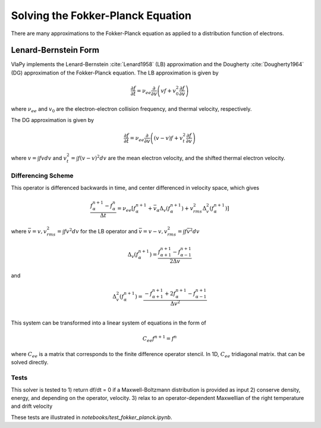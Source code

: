Solving the Fokker-Planck Equation
----------------------------------------

There are many approximations to the Fokker-Planck equation as applied to a distribution function of electrons.

Lenard-Bernstein Form
****************************
VlaPy implements the Lenard-Bernstein :cite:`Lenard1958` (LB) approximation and the Dougherty :cite:`Dougherty1964` (DG)
approximation of the Fokker-Planck equation. The LB approximation is given by

.. math::
    \frac{\partial f}{\partial t} = \nu_{ee} \frac{\partial}{\partial v} \left(v f + v_0^2 \frac{\partial f}{\partial v} \right)

where :math:`\nu_{ee}` and :math:`v_0` are the electron-electron collision frequency, and thermal velocity, respectively.

The DG approximation is given by

.. math::
    \frac{\partial f}{\partial t} = \nu_{ee} \frac{\partial}{\partial v} \left((v - \underline{v}) f + v_t^2 \frac{\partial f}{\partial v} \right)

where :math:`\underline{v} = \int f v dv` and :math:`v_t^2 = \int f (v - \underline{v})^2 dv` are the mean electron
velocity, and the shifted thermal electron velocity.


Differencing Scheme
====================

This operator is differenced backwards in time, and center differenced in velocity space, which gives

.. math::
    \frac{f^{n+1}_{\alpha} - f^{n}_{\alpha}}{\Delta t} = \nu_{ee} \left[f^{n+1}_\alpha + \bar{v}_\alpha \Delta_v(f^{n+1}_{\alpha}) + v_{rms}^2 \Delta^2_v(f^{n+1}_{\alpha})\right]

where :math:`\bar{v} = v, v_{rms}^2 = \int f v^2 dv` for the LB operator and :math:`\bar{v} = v - \underline{v}, v_{rms}^2 = \int f \bar{v}^2 dv`

.. math::
    \Delta_v(f^{n+1}_{\alpha})= \frac{f^{n+1}_{\alpha+1} - f^{n+1}_{\alpha-1}}{2\Delta v}

and

.. math::
    \Delta^2_v(f^{n+1}_{\alpha})= \frac{-f^{n+1}_{\alpha+1} + 2f^{n+1}_{\alpha} - f^{n+1}_{\alpha-1}}{\Delta v^2} \\


This system can be transformed into a linear system of equations in the form of

.. math::
    C_{ee} f^{n+1} = f^{n}

where :math:`C_{ee}` is a matrix that corresponds to the finite difference operator stencil. In 1D, :math:`C_{ee}`
tridiagonal matrix.  that can be solved directly.


Tests
======

This solver is tested to
1) return df/dt = 0 if a Maxwell-Boltzmann distribution is provided as input
2) conserve density, energy, and depending on the operator, velocity.
3) relax to an operator-dependent Maxwellian of the right temperature and drift velocity

These tests are illustrated in `notebooks/test_fokker_planck.ipynb`.


.. bibliography:: bibs/fokkerplanck.bib